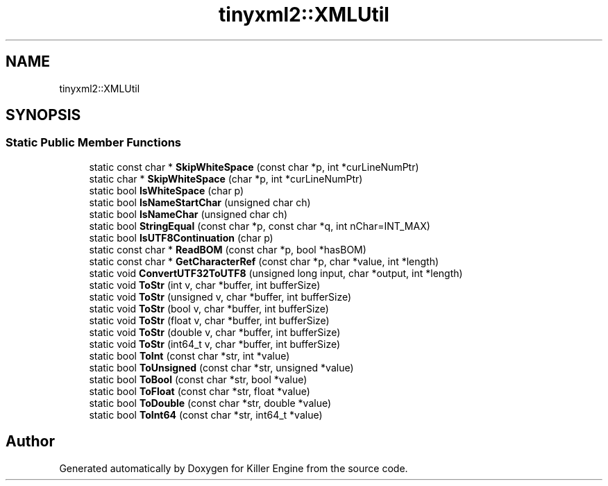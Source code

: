 .TH "tinyxml2::XMLUtil" 3 "Sat Jul 7 2018" "Killer Engine" \" -*- nroff -*-
.ad l
.nh
.SH NAME
tinyxml2::XMLUtil
.SH SYNOPSIS
.br
.PP
.SS "Static Public Member Functions"

.in +1c
.ti -1c
.RI "static const char * \fBSkipWhiteSpace\fP (const char *p, int *curLineNumPtr)"
.br
.ti -1c
.RI "static char * \fBSkipWhiteSpace\fP (char *p, int *curLineNumPtr)"
.br
.ti -1c
.RI "static bool \fBIsWhiteSpace\fP (char p)"
.br
.ti -1c
.RI "static bool \fBIsNameStartChar\fP (unsigned char ch)"
.br
.ti -1c
.RI "static bool \fBIsNameChar\fP (unsigned char ch)"
.br
.ti -1c
.RI "static bool \fBStringEqual\fP (const char *p, const char *q, int nChar=INT_MAX)"
.br
.ti -1c
.RI "static bool \fBIsUTF8Continuation\fP (char p)"
.br
.ti -1c
.RI "static const char * \fBReadBOM\fP (const char *p, bool *hasBOM)"
.br
.ti -1c
.RI "static const char * \fBGetCharacterRef\fP (const char *p, char *value, int *length)"
.br
.ti -1c
.RI "static void \fBConvertUTF32ToUTF8\fP (unsigned long input, char *output, int *length)"
.br
.ti -1c
.RI "static void \fBToStr\fP (int v, char *buffer, int bufferSize)"
.br
.ti -1c
.RI "static void \fBToStr\fP (unsigned v, char *buffer, int bufferSize)"
.br
.ti -1c
.RI "static void \fBToStr\fP (bool v, char *buffer, int bufferSize)"
.br
.ti -1c
.RI "static void \fBToStr\fP (float v, char *buffer, int bufferSize)"
.br
.ti -1c
.RI "static void \fBToStr\fP (double v, char *buffer, int bufferSize)"
.br
.ti -1c
.RI "static void \fBToStr\fP (int64_t v, char *buffer, int bufferSize)"
.br
.ti -1c
.RI "static bool \fBToInt\fP (const char *str, int *value)"
.br
.ti -1c
.RI "static bool \fBToUnsigned\fP (const char *str, unsigned *value)"
.br
.ti -1c
.RI "static bool \fBToBool\fP (const char *str, bool *value)"
.br
.ti -1c
.RI "static bool \fBToFloat\fP (const char *str, float *value)"
.br
.ti -1c
.RI "static bool \fBToDouble\fP (const char *str, double *value)"
.br
.ti -1c
.RI "static bool \fBToInt64\fP (const char *str, int64_t *value)"
.br
.in -1c

.SH "Author"
.PP 
Generated automatically by Doxygen for Killer Engine from the source code\&.
